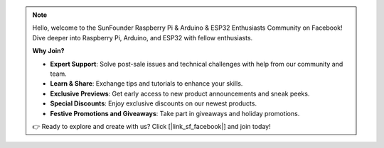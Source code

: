 .. note::

    Hello, welcome to the SunFounder Raspberry Pi & Arduino & ESP32 Enthusiasts Community on Facebook! Dive deeper into Raspberry Pi, Arduino, and ESP32 with fellow enthusiasts.

    **Why Join?**

    - **Expert Support**: Solve post-sale issues and technical challenges with help from our community and team.
    - **Learn & Share**: Exchange tips and tutorials to enhance your skills.
    - **Exclusive Previews**: Get early access to new product announcements and sneak peeks.
    - **Special Discounts**: Enjoy exclusive discounts on our newest products.
    - **Festive Promotions and Giveaways**: Take part in giveaways and holiday promotions.

    👉 Ready to explore and create with us? Click [|link_sf_facebook|] and join today!

.. _config_esp8266:

.. 1.0 Configuring the ESP8266
.. ===============================

.. The ESP8266 module that comes with the kit is already pre-burned with AT firmware.
.. If you still want to modify its configuration, please following the steps below.


.. 1. Build the circuit.

..     .. image:: img/iot_1.1_at_set_bb.png
..         :width: 600
..         :align: center

.. 2. Open the ``1.set_software_serial.ino`` file under the path of ``3in1-kit\iot_project\1.set_software_serial``. Or copy this code into **Arduino IDE**.

..     .. code-block:: Arduino

..         #include <SoftwareSerial.h>
..         SoftwareSerial espSerial(2, 3); //Rx,Tx

..         void setup() {
..             // put your setup code here, to run once:
..             Serial.begin(115200);
..             espSerial.begin(115200);
..         }

..         void loop() {
..             if (espSerial.available()) {
..                 Serial.write(espSerial.read());
..             }
..             if (Serial.available()) {
..                 espSerial.write(Serial.read());
..             }
..         }


.. 3. Click the magnifying glass icon (Serial Monitor) in the upper right corner and set the baud rate to **115200**. (You may have some printed information like me, or you may not, it doesn’t matter, just go to the next step.)

..     .. image:: img/sp20220524113020.png

..     .. warning::
        
..         * If ``ready`` doesn't appear, you can try to reset the ESP8266 module(connect RST to GND) and re-open the Serial Monitor.

..         * In addition, if the result is ``OK``, you may need to re-burn the firmware, please refer to :ref:`burn_firmware` for details. If you still can't solve it, please take a screenshot of the serial monitor and send it to sevice@sunfounder.com, we will help you solve the problem as soon as possible.

.. 4. Click on **NEWLINE DROPDOWN BOX**, select ``both NL & CR`` in the drop down option, enter ``AT``, if it returns OK, it means ESP8266 has successfully established connection with your board.

..     .. image:: img/sp20220524113702.png

.. 5. Enter ``AT+CWMODE=3`` and the managed mode will be changed to **Station and AP** coexistence.

..     .. image:: img/sp20220524114032.png

.. 6. In order to use the software serial later, you must input ``AT+UART=9600,8,1,0,0`` to modify the ESP8266's baud rate to 9600.

..     .. image:: img/PIC4_sp220615_150321.png

.. 7. Now change the serial monitor baud rate to 9600, try to enter ``AT``, if it returns OK, it means the setting is successful.


..     .. image:: img/PIC5_sp220615_150431.png

